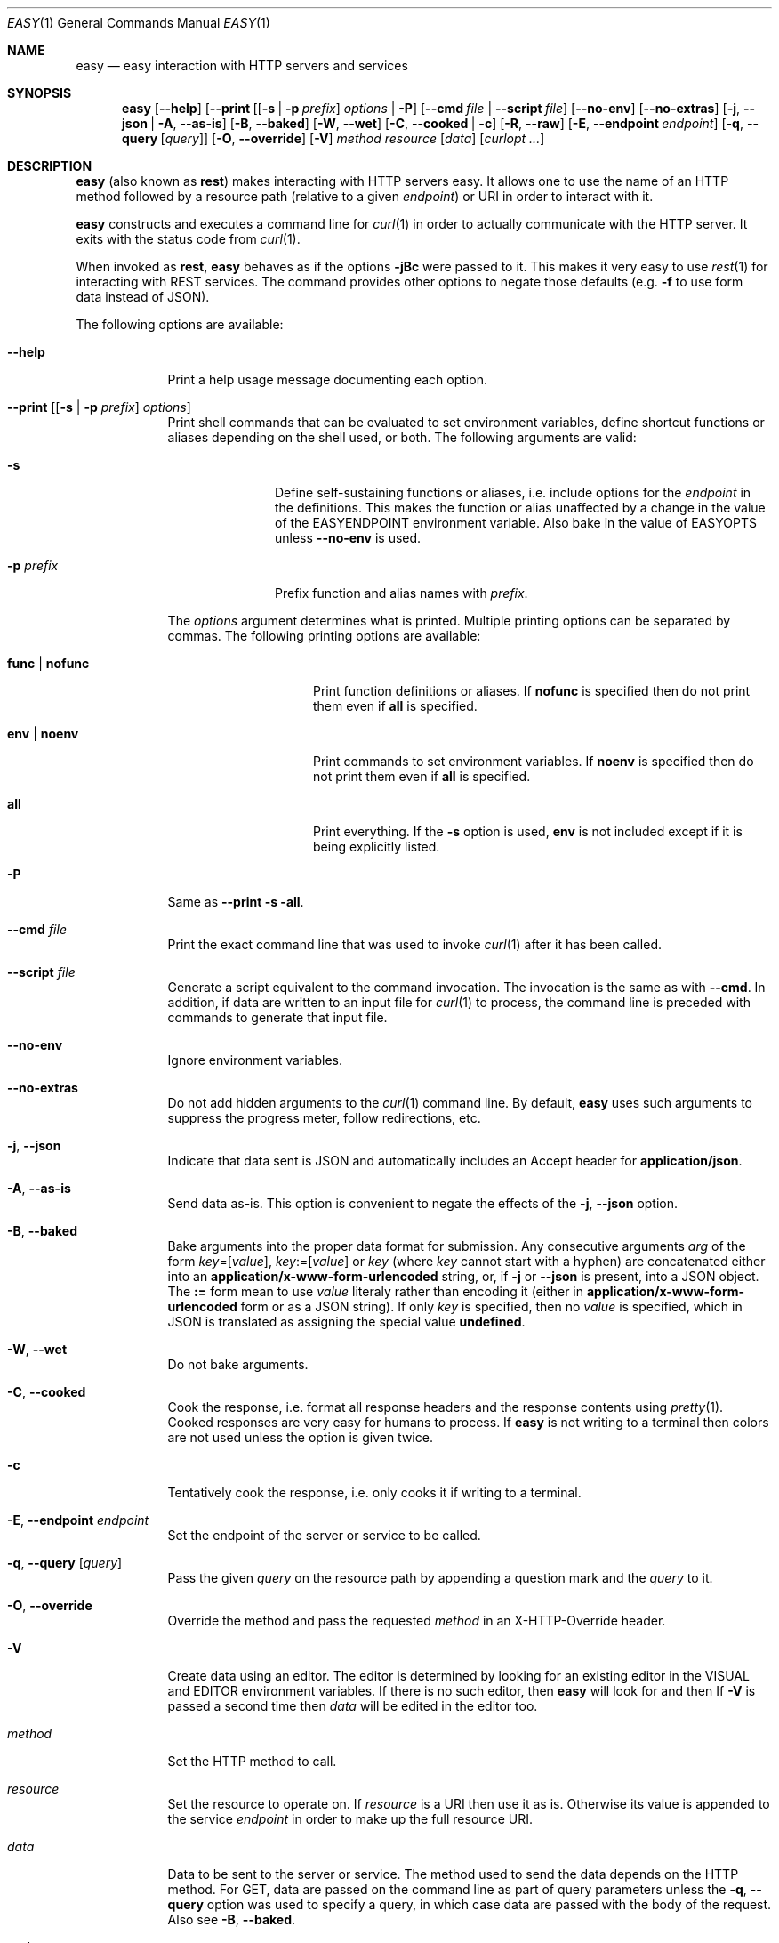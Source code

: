 .\"Modified from man(1) of FreeBSD, the NetBSD mdoc.template, and mdoc.samples.
.\"See Also:
.\"man mdoc.samples for a complete listing of options
.\"man mdoc for the short list of editing options
.\"/usr/share/misc/mdoc.template
.Dd January 12, 2013               \" DATE 
.Dt EASY 1      \" Program name and manual section number 
.\" .An Yves Arrouye
.\" Copyright (C) 2013, Yves Arrouye. All rights reserved.
.Os Darwin
.Sh NAME                 \" Section Header - required - don't modify 
.Nm easy
.\" The following lines are read in generating the apropos(man -k) database. Use only key
.\" words here as the database is built based on the words here and in the .ND line. 
.Nd easy interaction with HTTP servers and services
.Sh SYNOPSIS             \" Section Header - required - don't modify
.Nm
.Op Fl Fl help                  \" [--help]
.Op Fl Fl print [ [ Fl s | Fl p Ar prefix ] Ar options | Fl P
.Op Fl Fl cmd Ar file | Fl Fl script Ar file
.Op Fl Fl no-env
.Op Fl Fl no-extras
.Op Fl j , Fl Fl json | Fl A , Fl Fl as-is
.Op Fl B , Fl Fl baked
.Op Fl W , Fl Fl wet
.Op Fl C , Fl Fl cooked | Fl c
.Op Fl R , Fl Fl raw
.Op Fl E , Fl Fl endpoint Ar endpoint
.Op Fl q , Fl Fl query [ Ar query ]
.Op Fl O , Fl Fl override
.Op Fl V
.Ar method
.Ar resource
.Op Ar data
.Op Ar curlopt ...
.Sh DESCRIPTION          \" Section Header - required - don't modify
.Nm
(also known as
.Cm rest )
makes interacting with HTTP servers easy.
It allows one to use the name of an HTTP method followed by a resource path
(relative to a given
.Ar endpoint )
or URI in order to interact with it.
.Pp
.Nm
constructs and executes a command line for
.Xr curl 1
in order to actually communicate with the HTTP server. It exits with the
status code from
.Xr curl 1 .
.Pp
When invoked as
.Cm rest ,
.Nm
behaves as if the options
.Fl jBc
were passed to it.
This makes it very easy to use
.Xr rest 1
for interacting with REST services.
The command provides other options to
negate those defaults (e.g.
.Fl f
to use form data instead of JSON).
.Pp
The following options are available:
.Bl -tag -width -indent  \" Differs from above in tag removed 
.It Fl Fl help               \"-a flag as a list item
Print a help usage message documenting each option.
.It Fl Fl print [ [ Fl s | Fl p Ar prefix ] Ar options ]
Print shell commands that can be evaluated to set environment variables,
define shortcut functions or aliases depending on the shell used, or both.
The following arguments are valid:
.Bl -tag -width ".Fl p Ar prefix" -indent
.It Fl s
Define self-sustaining functions or aliases, i.e. include options for the
.Ar endpoint
in the definitions. This makes the function or alias unaffected by a change
in the value of the
.Ev EASYENDPOINT
environment variable. Also bake in the value of
.Ev EASYOPTS
unless
.Fl Fl no-env
is used.
.It Fl p Ar prefix
Prefix function and alias names with
.Ar prefix .
.El
.Pp
The
.Ar options
argument determines what is printed. Multiple printing options
can be separated by commas. The following printing options
are available:
.Bl -tag -width ".Cm func \fR|\fP nofunc" -indent
.It Cm func \fR|\fP nofunc
Print function definitions or aliases. If
.Cm nofunc
is specified then do not print them even if
.Cm all
is specified.
.It Cm env \fR|\fP noenv
Print commands to set environment variables. If
.Cm noenv
is specified then do not print them even if
.Cm all
is specified.
.It Cm all
Print everything. If the
.Fl s
option is used,
.Cm env
is not included except if it is being explicitly listed.
.El
.It Fl P
Same as
.Fl Fl print Fl s all .
.It Fl Fl cmd Ar file
Print the exact command line that was used to invoke
.Xr curl 1
after it has been called.
.It Fl Fl script Ar file
Generate a script equivalent to the command invocation. The invocation is
the same as with
.Fl Fl cmd .
In addition, if data are written to an input file for
.Xr curl 1
to process, the command line is preceded with commands to generate that
input file.
.It Fl Fl no-env
Ignore environment variables.
.It Fl Fl no-extras
Do not add hidden arguments to the
.Xr curl 1
command line. By default,
.Nm
uses such arguments to suppress the progress meter, follow redirections, etc.
.It Fl j , Fl Fl json
Indicate that data sent is JSON and automatically includes an Accept header
for
.Cm application/json .
.It Fl A , Fl Fl as-is
Send data as-is. This option is convenient to negate the effects of the
.Fl j , Fl Fl json
option.
.It Fl B , Fl Fl baked
Bake arguments into the proper data format for submission. Any
consecutive arguments
.Ar arg
of the form
.Ar key\fR=[\fPvalue\fR]\fP ,
.Ar key\fR:=[\fPvalue\fR]\fP
or
.Ar key
(where
.Ar key
cannot start with a hyphen) are concatenated either into an
.Cm application/x-www-form-urlencoded
string, or, if
.Fl j
or
.Fl Fl json
is present, into a JSON object.
The \fB:=\fP form mean to use
.Ar value
literaly rather than encoding it (either in
.Cm application/x-www-form-urlencoded
form or as a JSON string).
If only
.Ar key
is specified,
then no
.Ar value
is specified, which in JSON is translated as assigning the special
value
.Cm undefined .
.It Fl W , Fl Fl wet
Do not bake arguments.
.It Fl C , Fl Fl cooked
Cook the response, i.e. format all response headers and the response contents
using
.Xr pretty 1 .
Cooked responses are very easy for humans to process. If
.Nm
is not writing to a terminal then colors are not used unless the option
is given twice.
.It Fl c
Tentatively cook the response, i.e. only cooks it if writing to a terminal.
.It Fl E , Fl Fl endpoint Ar endpoint
Set the endpoint of the server or service to be called.
.It Fl q , Fl Fl query [ Ar query ]
Pass the given
.Ar query
on the resource path by appending a question mark and the
.Ar query 
to it.
.It Fl O , Fl Fl override
Override the
.B POST
method and pass the requested
.Ar method
in an X-HTTP-Override
header.
.It Fl V
Create data using an editor. The editor is determined by looking for
an existing editor in the
.Ev VISUAL 
and
.Ev EDITOR
environment variables. If there is no such editor, then
.Nm
will look for
.Xref vim 1
and then
.Xref vi 1 .
If
.Fl V
is passed a second time then
.Ar data
will be edited in the editor too.
.It Ar method
Set the HTTP method to call.
.It Ar resource
Set the resource to operate on. If
.Ar resource
is a URI then use it as is. Otherwise its value is
appended to the service
.Ar endpoint
in order to make up the full resource URI.
.It Ar data
Data to be sent to the server or service. The method used to send the
data depends on the HTTP method. For GET, data are passed
on the command line as part of query parameters unless the
.Fl q , Fl Fl query
option was used to specify a query,
in which case data are passed with the body of the
request. Also see
.Fl B , Fl Fl baked .
.It Ar curlopt ...
Any
.Ar curlopt
is appended to the
.Xr curl 1
command line generate by
.Nm .
.El
.Sh ENVIRONMENT
.Bl -tag -width "EASYCURLOPTS" -indent
.It Ev TMPDIR
Directory into which to write temporary files. Defaults to
.Pa /tmp .
.It Ev EASYENDPOINT
Endpoint to use if an
.Ar endpoint
is not specified on the command line.
.It Ev EASYOPTS
Options to always use.
.It Ev EASYCURLOPTS
Options to pass to
.Xr curl 1 .
These options are passed before the ones present on the command line if any.
.It Ev SHELL
Determine the syntax (Bourne shell or C shell) of the commands printed by
.Fl Fl print .
.\" .It Ev ENV_VAR_1
.\" Description of ENV_VAR_1
.\" .It Ev ENV_VAR_2
.\" Description of ENV_VAR_2
.\" .El                      
.\" .Sh DIAGNOSTICS       \" May not be needed
.\" .Bl -diag
.\" .It Diagnostic Tag
.\" Diagnostic informtion here.
.\" .It Diagnostic Tag
.\" Diagnostic informtion here.
.\" .El
.Sh SEE ALSO 
.\" List links in ascending order by section, alphabetically within a section.
.\" Please do not reference files that do not exist without filing a bug report
.Xr curl 1 ,
.Xr mime 1 ,
.Xr pretty 1
.\" .Sh BUGS              \" Document known, unremedied bugs 
.\" .Sh HISTORY           \" Document history if command behaves in a unique manner
